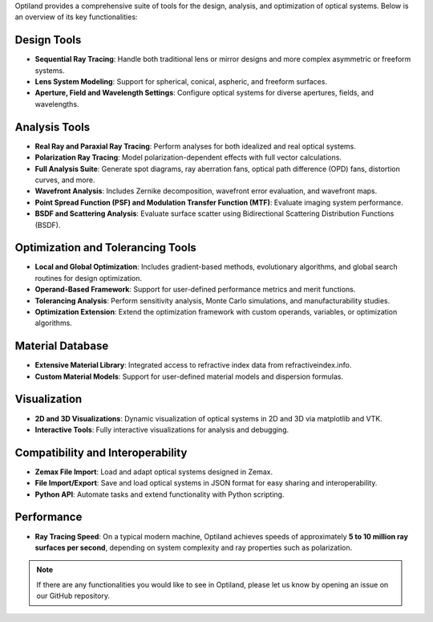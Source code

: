 .. _functionalities:

Optiland provides a comprehensive suite of tools for the design, analysis, and optimization of optical systems. Below is an overview of its key functionalities:

Design Tools
------------
- **Sequential Ray Tracing**: Handle both traditional lens or mirror designs and more complex asymmetric or freeform systems.
- **Lens System Modeling**: Support for spherical, conical, aspheric, and freeform surfaces.
- **Aperture, Field and Wavelength Settings**: Configure optical systems for diverse apertures, fields, and wavelengths.

Analysis Tools
--------------
- **Real Ray and Paraxial Ray Tracing**: Perform analyses for both idealized and real optical systems.
- **Polarization Ray Tracing**: Model polarization-dependent effects with full vector calculations.
- **Full Analysis Suite**: Generate spot diagrams, ray aberration fans, optical path difference (OPD) fans, distortion curves, and more.
- **Wavefront Analysis**: Includes Zernike decomposition, wavefront error evaluation, and wavefront maps.
- **Point Spread Function (PSF) and Modulation Transfer Function (MTF)**: Evaluate imaging system performance.
- **BSDF and Scattering Analysis**: Evaluate surface scatter using Bidirectional Scattering Distribution Functions (BSDF).

Optimization and Tolerancing Tools
----------------------------------
- **Local and Global Optimization**: Includes gradient-based methods, evolutionary algorithms, and global search routines for design optimization.
- **Operand-Based Framework**: Support for user-defined performance metrics and merit functions.
- **Tolerancing Analysis**: Perform sensitivity analysis, Monte Carlo simulations, and manufacturability studies.
- **Optimization Extension**: Extend the optimization framework with custom operands, variables, or optimization algorithms.

Material Database
-----------------
- **Extensive Material Library**: Integrated access to refractive index data from refractiveindex.info.
- **Custom Material Models**: Support for user-defined material models and dispersion formulas.

Visualization
-------------
- **2D and 3D Visualizations**: Dynamic visualization of optical systems in 2D and 3D via matplotlib and VTK.
- **Interactive Tools**: Fully interactive visualizations for analysis and debugging.

Compatibility and Interoperability
----------------------------------
- **Zemax File Import**: Load and adapt optical systems designed in Zemax.
- **File Import/Export**: Save and load optical systems in JSON format for easy sharing and interoperability.
- **Python API**: Automate tasks and extend functionality with Python scripting.

Performance
-----------
- **Ray Tracing Speed**: On a typical modern machine, Optiland achieves speeds of approximately **5 to 10 million ray surfaces per second**, depending on system complexity and ray properties such as polarization.

.. note::
   If there are any functionalities you would like to see in Optiland, please let us know by opening an issue on our GitHub repository.
